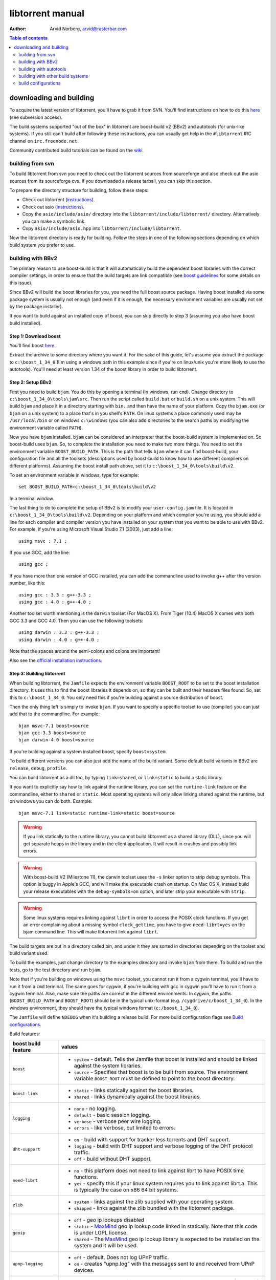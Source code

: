=================
libtorrent manual
=================

:Author: Arvid Norberg, arvid@rasterbar.com

.. contents:: Table of contents
  :depth: 2
  :backlinks: none

downloading and building
========================

To acquire the latest version of libtorrent, you'll have to grab it from SVN.
You'll find instructions on how to do this here__ (see subversion access).

__ http://sourceforge.net/svn/?group_id=79942

The build systems supported "out of the box" in libtorrent are boost-build v2
(BBv2) and autotools (for unix-like systems). If you still can't build after
following these instructions, you can usually get help in the ``#libtorrent``
IRC channel on ``irc.freenode.net``.

Community contributed build tutorials can be found on the wiki_.

.. _wiki: http://code.rasterbar.com/libtorrent/wiki/Building

building from svn
-----------------

To build libtorrent from svn you need to check out the libtorrent sources from
sourceforge and also check out the asio sources from its sourceforge cvs.
If you downloaded a release tarball, you can skip this section.

To prepare the directory structure for building, follow these steps:

* Check out libtorrent (instructions__).
* Check out asio (instructions__).
* Copy the ``asio/include/asio/`` directory into the ``libtorrent/include/libtorrent/``
  directory. Alternatively you can make a symbolic link.
* Copy ``asio/include/asio.hpp`` into ``libtorrent/include/libtorrent``.

__ http://sourceforge.net/svn/?group_id=79942
__ http://sourceforge.net/cvs/?group_id=122478

Now the libtorrent directory is ready for building. Follow the steps in one
of the following sections depending on which build system you prefer to use.

building with BBv2
------------------

The primary reason to use boost-build is that it will automatically build the
dependent boost libraries with the correct compiler settings, in order to
ensure that the build targets are link compatible (see `boost guidelines`__
for some details on this issue).

__ http://boost.org/more/separate_compilation.html

Since BBv2 will build the boost libraries for you, you need the full boost
source package. Having boost installed via some package system is usually not
enough (and even if it is enough, the necessary environment variables are
usually not set by the package installer).

If you want to build against an installed copy of boost, you can skip directly
to step 3 (assuming you also have boost build installed).


Step 1: Download boost
~~~~~~~~~~~~~~~~~~~~~~

You'll find boost here__.

__ http://sourceforge.net/project/showfiles.php?group_id=7586&package_id=8041&release_id=376197

Extract the archive to some directory where you want it. For the sake of this
guide, let's assume you extract the package to ``c:\boost_1_34_0`` (I'm using
a windows path in this example since if you're on linux/unix you're more likely
to use the autotools). You'll need at least version 1.34 of the boost library
in order to build libtorrent.


Step 2: Setup BBv2
~~~~~~~~~~~~~~~~~~

First you need to build ``bjam``. You do this by opening a terminal (In
windows, run ``cmd``). Change directory to
``c:\boost_1_34_0\tools\jam\src``. Then run the script called
``build.bat`` or ``build.sh`` on a unix system. This will build ``bjam`` and
place it in a directory starting with ``bin.`` and then have the name of your
platform. Copy the ``bjam.exe`` (or ``bjam`` on a unix system) to a place
that's in you shell's ``PATH``. On linux systems a place commonly used may be
``/usr/local/bin`` or on windows ``c:\windows`` (you can also add directories
to the search paths by modifying the environment variable called ``PATH``).

Now you have ``bjam`` installed. ``bjam`` can be considered an interpreter
that the boost-build system is implemented on. So boost-build uses ``bjam``.
So, to complete the installation you need to make two more things. You need to
set the environment variable ``BOOST_BUILD_PATH``. This is the path that tells
``bjam`` where it can find boost-build, your configuration file and all the
toolsets (descriptions used by boost-build to know how to use different
compilers on different platforms). Assuming the boost install path above, set
it to ``c:\boost_1_34_0\tools\build\v2``.

To set an environment variable in windows, type for example::

  set BOOST_BUILD_PATH=c:\boost_1_34_0\tools\build\v2

In a terminal window.

The last thing to do to complete the setup of BBv2 is to modify your
``user-config.jam`` file. It is located in ``c:\boost_1_34_0\tools\build\v2``.
Depending on your platform and which compiler you're using, you should add a
line for each compiler and compiler version you have installed on your system
that you want to be able to use with BBv2. For example, if you're using
Microsoft Visual Studio 7.1 (2003), just add a line::

  using msvc : 7.1 ;

If you use GCC, add the line::

  using gcc ;

If you have more than one version of GCC installed, you can add the
commandline used to invoke g++ after the version number, like this::

  using gcc : 3.3 : g++-3.3 ;
  using gcc : 4.0 : g++-4.0 ;

Another toolset worth mentioning is the ``darwin`` toolset (For MacOS X).
From Tiger (10.4) MacOS X comes with both GCC 3.3 and GCC 4.0. Then you can
use the following toolsets::

  using darwin : 3.3 : g++-3.3 ;
  using darwin : 4.0 : g++-4.0 ;

Note that the spaces around the semi-colons and colons are important!

Also see the `official installation instructions`_.

.. _`official installation instructions`: http://www.boost.org/doc/html/bbv2/installation.html


Step 3: Building libtorrent
~~~~~~~~~~~~~~~~~~~~~~~~~~~

When building libtorrent, the ``Jamfile`` expects the environment variable
``BOOST_ROOT`` to be set to the boost installation directory. It uses this to
find the boost libraries it depends on, so they can be built and their headers
files found. So, set this to ``c:\boost_1_34_0``. You only need this if you're
building against a source distribution of boost.

Then the only thing left is simply to invoke ``bjam``. If you want to specify
a specific toolset to use (compiler) you can just add that to the commandline.
For example::

  bjam msvc-7.1 boost=source
  bjam gcc-3.3 boost=source
  bjam darwin-4.0 boost=source

If you're building against a system installed boost, specify ``boost=system``.

To build different versions you can also just add the name of the build
variant. Some default build variants in BBv2 are ``release``, ``debug``,
``profile``.

You can build libtorrent as a dll too, by typing ``link=shared``, or
``link=static`` to build a static library.

If you want to explicitly say how to link against the runtime library, you
can set the ``runtime-link`` feature on the commandline, either to ``shared``
or ``static``. Most operating systems will only allow linking shared against
the runtime, but on windows you can do both. Example::

  bjam msvc-7.1 link=static runtime-link=static boost=source

.. warning::

  If you link statically to the runtime library, you cannot build libtorrent
  as a shared library (DLL), since you will get separate heaps in the library
  and in the client application. It will result in crashes and possibly link
  errors.

.. warning::

  With boost-build V2 (Milestone 11), the darwin toolset uses the ``-s`` linker
  option to strip debug symbols. This option is buggy in Apple's GCC, and
  will make the executable crash on startup. On Mac OS X, instead build
  your release executables with the ``debug-symbols=on`` option, and
  later strip your executable with ``strip``.

.. warning::

  Some linux systems requires linking against ``librt`` in order to access
  the POSIX clock functions. If you get an error complaining about a missing
  symbol ``clock_gettime``, you have to give ``need-librt=yes`` on the
  bjam command line. This will make libtorrent link against ``librt``.

The build targets are put in a directory called bin, and under it they are
sorted in directories depending on the toolset and build variant used.

To build the examples, just change directory to the examples directory and
invoke ``bjam`` from there. To build and run the tests, go to the test
directory and run ``bjam``.

Note that if you're building on windows using the ``msvc`` toolset, you cannot run it
from a cygwin terminal, you'll have to run it from a ``cmd`` terminal. The same goes for
cygwin, if you're building with gcc in cygwin you'll have to run it from a cygwin terminal.
Also, make sure the paths are correct in the different environments. In cygwin, the paths
(``BOOST_BUILD_PATH`` and ``BOOST_ROOT``) should be in the typical unix-format (e.g.
``/cygdrive/c/boost_1_34_0``). In the windows environment, they should have the typical
windows format (``c:/boost_1_34_0``).

The ``Jamfile`` will define ``NDEBUG`` when it's building a release build.
For more build configuration flags see `Build configurations`_.

Build features:

+------------------------+----------------------------------------------------+
| boost build feature    | values                                             |
+========================+====================================================+
| ``boost``              | * ``system`` - default. Tells the Jamfile that     |
|                        |   boost is installed and should be linked against  |
|                        |   the system libraries.                            |
|                        | * ``source`` - Specifies that boost is to be built |
|                        |   from source. The environment variable            |
|                        |   ``BOOST_ROOT`` must be defined to point to the   |
|                        |   boost directory.                                 |
+------------------------+----------------------------------------------------+
| ``boost-link``         | * ``static`` - links statically against the boost  |
|                        |   libraries.                                       |
|                        | * ``shared`` - links dynamically against the boost |
|                        |   libraries.                                       |
+------------------------+----------------------------------------------------+
| ``logging``            | * ``none`` - no logging.                           |
|                        | * ``default`` - basic session logging.             |
|                        | * ``verbose`` - verbose peer wire logging.         |
|                        | * ``errors`` - like verbose, but limited to errors.|
+------------------------+----------------------------------------------------+
| ``dht-support``        | * ``on`` - build with support for tracker less     |
|                        |   torrents and DHT support.                        |
|                        | * ``logging`` - build with DHT support and verbose |
|                        |   logging of the DHT protocol traffic.             |
|                        | * ``off`` - build without DHT support.             |
+------------------------+----------------------------------------------------+
| ``need-librt``         | * ``no`` - this platform does not need to link     |
|                        |   against librt to have POSIX time functions.      |
|                        | * ``yes`` - specify this if your linux system      |
|                        |   requires you to link against librt.a. This is    |
|                        |   typically the case on x86 64 bit systems.        |
+------------------------+----------------------------------------------------+
| ``zlib``               | * ``system`` - links against the zlib supplied     |
|                        |   with your operating system.                      |
|                        | * ``shipped`` - links against the zlib bundled     |
|                        |   with the libtorrent package.                     |
+------------------------+----------------------------------------------------+
| ``geoip``              | * ``off`` - geo ip lookups disabled                |
|                        | * ``static`` - MaxMind_ geo ip lookup code linked  |
|                        |   in statically. Note that this code is under      |
|                        |   LGPL license.                                    |
|                        | * ``shared`` - The MaxMind_ geo ip lookup library  |
|                        |   is expected to be installed on the system and    |
|                        |   it will be used.                                 |
+------------------------+----------------------------------------------------+
| ``upnp-logging``       | * ``off`` - default. Does not log UPnP traffic.    |
|                        | * ``on`` - creates "upnp.log" with the messages    |
|                        |   sent to and received from UPnP devices.          |
+------------------------+----------------------------------------------------+
| ``openssl``            | * ``pe`` - turns on support for encrypted          |
|                        |   connections. requires openssl (libcrypto)        |
|                        | * ``sha-1`` - openssl will be used instead of the  |
|                        |   public domain SHA-1 implementation shipped with  |
|                        |   libtorrent. ``libcrypto.a`` will be required for |
|                        |   linking. Encryption support is still turned off. |
|                        | * ``off`` - turns off support for encrypted        |
|                        |   connections. openssl is not linked in. The       |
|                        |   shipped public domain SHA-1 implementation is    |
|                        |   used.                                            |
+------------------------+----------------------------------------------------+
| ``pool-allocators``    | * ``on`` - default, uses pool allocators for send  |
|                        |   buffers.                                         |
|                        | * ``off`` - uses ``malloc()`` and ``free()``       |
|                        |   instead. Might be useful to debug buffer issues  |
|                        |   with tools like electric fence or libgmalloc.    |
+------------------------+----------------------------------------------------+
| ``link``               | * ``static`` - builds libtorrent as a static       |
|                        |   library (.a / .lib)                              |
|                        | * ``shared`` - builds libtorrent as a shared       |
|                        |   library (.so / .dll).                            |
+------------------------+----------------------------------------------------+
| ``runtime-link``       | * ``static`` - links statically against the        |
|                        |   run-time library (if available on your           |
|                        |   platform).                                       |
|                        | * ``shared`` - link dynamically against the        |
|                        |   run-time library (default).                      |
+------------------------+----------------------------------------------------+
| ``variant``            | * ``debug`` - builds libtorrent with debug         |
|                        |   information and invariant checks.                |
|                        | * ``release`` - builds libtorrent in release mode  |
|                        |   without invariant checks and with optimization.  |
|                        | * ``profile`` - builds libtorrent with profile     |
|                        |   information.                                     |
+------------------------+----------------------------------------------------+
| ``character-set``      | This setting will only have an affect on windows.  |
|                        | Other platforms are expected to support UTF-8.     |
|                        |                                                    |
|                        | * ``ansi`` - The ansi version of the win32 API is  |
|                        |   used.                                            |
|                        | * ``unicode`` - The unicode version of the win32   |
|                        |   API is used.                                     |
+------------------------+----------------------------------------------------+
| ``invariant-checks``   | This setting only affects debug builds (where      |
|                        | ``NDEBUG`` is not defined). It defaults to ``on``. |
|                        |                                                    |
|                        | * ``on`` - internal invariant checks are enabled.  |
|                        | * ``off`` - internal invariant checks are          |
|                        |   disabled. The resulting executable will run      |
|                        |   faster than a regular debug build.               |
+------------------------+----------------------------------------------------+
| ``debug-symbols``      | * ``on`` - default for debug builds. This setting  |
|                        |   is useful for building release builds with       |
|                        |   symbols.                                         |
|                        | * ``off`` - default for release builds.            |
+------------------------+----------------------------------------------------+

.. _MaxMind: http://www.maxmind.com/app/api

The ``variant`` feature is *implicit*, which means you don't need to specify
the name of the feature, just the value.

The logs created when building vlog or log mode are put in a directory called
``libtorrent_logs`` in the current working directory.

When building the example client on windows, you need to build with
``link=static`` otherwise you may get unresolved external symbols for some
boost.program-options symbols.

For more information, see the `Boost build v2 documentation`__, or more
specifically `the section on builtin features`__.

__ http://www.boost.org/tools/build/v2/index.html
__ http://www.boost.org/doc/html/bbv2/reference.html#bbv2.advanced.builtins.features


building with autotools
-----------------------

First of all, you need to install ``automake`` and ``autoconf``. Many
unix/linux systems comes with these preinstalled.

The prerequisites for building libtorrent are boost.thread, boost.date_time
and boost.filesystem. Those are the *compiled* boost libraries needed. The
headers-only libraries needed include (but is not necessarily limited to)
boost.bind, boost.ref, boost.multi_index, boost.optional, boost.lexical_cast,
boost.integer, boost.iterator, boost.tuple, boost.array, boost.function,
boost.smart_ptr, boost.preprocessor, boost.static_assert.

If you want to build the ``client_test`` example, you'll also need boost.regex
and boost.program_options.

Step 1: Generating the build system
~~~~~~~~~~~~~~~~~~~~~~~~~~~~~~~~~~~

No build system is present if libtorrent is checked out from CVS - it
needs to be generated first. If you're building from a released tarball,
you may skip directly to `Step 2: Running configure`_.

Execute the following commands, in the given order, to generate
the build system::

	aclocal -I m4
	autoheader
	libtoolize --copy --force
	automake --add-missing --copy --gnu
	autoconf

On darwin/OSX you have to run ``glibtoolize`` instead of ``libtoolize``.

Step 2: Running configure
~~~~~~~~~~~~~~~~~~~~~~~~~

In your shell, change directory to the libtorrent directory and run
``./configure``. This will look for libraries and C++ features that libtorrent
is dependent on. If something is missing or can't be found it will print an
error telling you what failed.

The most likely problem you may encounter is that the configure script won't
find the boost libraries. Make sure you have boost installed on your system.
The easiest way to install boost is usually to use the preferred package
system on your platform. Usually libraries and headers are installed in
standard directories where the compiler will find them, but sometimes that
may not be the case. For example when installing boost on darwin using
darwinports (the package system based on BSD ports) all libraries are
installed to ``/opt/local/lib`` and headers are installed to
``/opt/local/include``. By default the compiler will not look in these
directories. You have to set the enviornment variables ``LDFLAGS`` and
``CXXFLAGS`` in order to make the compiler find those libs. In this example
you'd set them like this::

  export LDFLAGS=-L/opt/local/lib
  export CXXFLAGS=-I/opt/local/include

It was observed on FreeBSD (release 6.0) that one needs to add '-lpthread' to
LDFLAGS, as Boost::Thread detection will fail without it, even if
Boost::Thread is installed.

If you need to set these variables, it may be a good idea to add those lines
to your ``~/.profile`` or ``~/.tcshrc`` depending on your shell.

If the boost libraries are named with a suffix on your platform, you may use
the ``--with-boost-thread=`` option to specify the suffix used for the thread
library in this case. For more information about these options, run::

	./configure --help

On gentoo the boost libraries that are built with multi-threading support have
the suffix ``mt``.

You know that the boost libraries were found if you see the following output
from the configure script::

  checking whether the Boost::DateTime library is available... yes
  checking for main in -lboost_date_time... yes
  checking whether the Boost::Filesystem library is available... yes
  checking for main in -lboost_filesystem... yes
  checking whether the Boost::Thread library is available... yes
  checking for main in -lboost_thread... yes

Another possible source of problems may be if the path to your libtorrent
directory contains spaces. Make sure you either rename the directories with
spaces in their names to remove the spaces or move the libtorrent directory.

Creating a debug build
~~~~~~~~~~~~~~~~~~~~~~

To tell configure to build a debug version (with debug info, asserts
and invariant checks enabled), you have to run the configure script
with the following option::

  ./configure --enable-debug=yes

Creating a release build
~~~~~~~~~~~~~~~~~~~~~~~~

To tell the configure to build a release version (without debug info,
asserts and invariant checks), you have to run the configure script
with the following option::

  ./configure --enable-debug=no

The above option make use of -DNDEBUG, which is used throughout libtorrent.

Step 3: Building libtorrent
~~~~~~~~~~~~~~~~~~~~~~~~~~~

Once the configure script is run successfully, you just type ``make`` and
libtorrent, the examples and the tests will be built.

When libtorrent is built it may be a good idea to run the tests, you do this
by running ``make check``.

If you want to build a release version (without debug info, asserts and
invariant checks), you have to rerun the configure script and rebuild, like this::

  ./configure --disable-debug
  make clean
  make

building with other build systems
---------------------------------
  
If you're making your own project file, note that there are two versions of
the file abstraction. There's one ``file_win.cpp`` which relies on windows
file API that supports files larger than 2 Gigabytes. This does not work in
vc6 for some reason, possibly because it may require windows NT and above.
The other file, ``file.cpp`` is the default implementation that simply relies
on the standard low level io routines (``read()``, ``write()``, ``open()``
etc.), this implementation doesn't do anything special to support unicode
filenames, so if your target is Windows 2000 and up, you may want to use
``file_win.cpp`` which supports unicode filenames.

If you're building in MS Visual Studio, you may have to set the compiler
options "force conformance in for loop scope", "treat wchar_t as built-in
type" and "Enable Run-Time Type Info" to Yes. For a detailed description
on how to build libtorrent with VS, see `the wiki`_.

.. _`the wiki`: http://code.rasterbar.com/libtorrent/wiki/Building

build configurations
--------------------

By default libtorrent is built In debug mode, and will have pretty expensive
invariant checks and asserts built into it. If you want to disable such checks
(you want to do that in a release build) you can see the table below for which
defines you can use to control the build.

+---------------------------------------+-------------------------------------------------+
| macro                                 | description                                     |
+=======================================+=================================================+
| ``NDEBUG``                            | If you define this macro, all asserts,          |
|                                       | invariant checks and general debug code will be |
|                                       | removed. Since there is quite a lot of code in  |
|                                       | in header files in libtorrent, it may be        |
|                                       | important to define the symbol consistently     |
|                                       | across compilation units, including the clients |
|                                       | files. Potential problems is different          |
|                                       | compilation units having different views of     |
|                                       | structs and class layouts and sizes.            |
+---------------------------------------+-------------------------------------------------+
| ``TORRENT_LOGGING``                   | This macro will enable logging of the session   |
|                                       | events, such as tracker announces and incoming  |
|                                       | connections (as well as blocked connections).   |
+---------------------------------------+-------------------------------------------------+
| ``TORRENT_DISABLE_GEO_IP``            | This is defined by default by the Jamfile. It   |
|                                       | disables the GeoIP features, and avoids linking |
|                                       | against LGPL:ed code.                           |
+---------------------------------------+-------------------------------------------------+
| ``TORRENT_VERBOSE_LOGGING``           | If you define this macro, every peer connection |
|                                       | will log its traffic to a log file as well as   |
|                                       | the session log.                                |
+---------------------------------------+-------------------------------------------------+
| ``TORRENT_STORAGE_DEBUG``             | This will enable extra expensive invariant      |
|                                       | checks in the storage, including logging of     |
|                                       | piece sorting.                                  |
+---------------------------------------+-------------------------------------------------+
| ``TORRENT_UPNP_LOGGING``              | Generates a "upnp.log" file with the UPnP       |
|                                       | traffic. This is very useful when debugging     |
|                                       | support for various UPnP routers.               |
|                                       | support for various UPnP routers.               |
+---------------------------------------+-------------------------------------------------+
| ``TORRENT_DISK_STATS``                | This will create a log of all disk activity     |
|                                       | which later can parsed and graphed using        |
|                                       | ``parse_disk_log.py``.                          |
+---------------------------------------+-------------------------------------------------+
| ``TORRENT_STATS``                     | This will generate a log with transfer rates,   |
|                                       | downloading torrents, seeding torrents, peers,  |
|                                       | connecting peers and disk buffers in use. The   |
|                                       | log can be parsed and graphed with              |
|                                       | ``parse_session_stats.py``.                     |
+---------------------------------------+-------------------------------------------------+
| ``UNICODE``                           | If building on windows this will make sure the  |
|                                       | UTF-8 strings in pathnames are converted into   |
|                                       | UTF-16 before they are passed to the file       |
|                                       | operations.                                     |
+---------------------------------------+-------------------------------------------------+
| ``LITTLE_ENDIAN``                     | This will use the little endian version of the  |
|                                       | sha-1 code. If defined on a big-endian system   |
|                                       | the sha-1 hashes will be incorrect and fail.    |
|                                       | If it is not defined and ``__BIG_ENDIAN__``     |
|                                       | isn't defined either (it is defined by Apple's  |
|                                       | GCC) both little-endian and big-endian versions |
|                                       | will be built and the correct code will be      |
|                                       | chosen at run-time.                             |
+---------------------------------------+-------------------------------------------------+
| ``TORRENT_DISABLE_POOL_ALLOCATOR``    | Disables use of ``boost::pool<>``.              |
+---------------------------------------+-------------------------------------------------+
| ``TORRENT_LINKING_SHARED``            | If this is defined when including the           |
|                                       | libtorrent headers, the classes and functions   |
|                                       | will be tagged with ``__declspec(dllimport)``   |
|                                       | on msvc and default visibility on GCC 4 and     |
|                                       | later. Set this in your project if you're       |
|                                       | linking against libtorrent as a shared library. |
|                                       | (This is set by the Jamfile when                |
|                                       | ``link=shared`` is set).                        |
+---------------------------------------+-------------------------------------------------+
| ``TORRENT_BUILDING_SHARED``           | If this is defined, the functions and classes   |
|                                       | in libtorrent are marked with                   |
|                                       | ``__declspec(dllexport)`` on msvc, or with      |
|                                       | default visibility on GCC 4 and later. This     |
|                                       | should be defined when building libtorrent as   |
|                                       | a shared library. (This is set by the Jamfile   |
|                                       | when ``link=shared`` is set).                   |
+---------------------------------------+-------------------------------------------------+
| ``TORRENT_DISABLE_DHT``               | If this is defined, the support for trackerless |
|                                       | torrents will be disabled.                      |
+---------------------------------------+-------------------------------------------------+
| ``TORRENT_DHT_VERBOSE_LOGGING``       | This will enable verbose logging of the DHT     |
|                                       | protocol traffic.                               |
+---------------------------------------+-------------------------------------------------+
| ``TORRENT_DISABLE_ENCRYPTION``        | This will disable any encryption support and    |
|                                       | the openssl dependency that comes with it.      |
|                                       | Encryption support is the peer connection       |
|                                       | encrypted supported by clients such as          |
|                                       | uTorrent, Azureus and KTorrent.                 |
+---------------------------------------+-------------------------------------------------+
| ``_UNICODE``                          | On windows, this will cause the file IO         |
|                                       | use wide character API, to properly support     |
|                                       | non-ansi characters.                            |
+---------------------------------------+-------------------------------------------------+
| ``TORRENT_DISABLE_RESOLVE_COUNTRIES`` | Defining this will disable the ability to       |
|                                       | resolve countries of origin for peer IPs.       |
+---------------------------------------+-------------------------------------------------+
| ``TORRENT_DISABLE_INVARIANT_CHECKS``  | This will disable internal invariant checks in  |
|                                       | libtorrent. The invariant checks can sometime   |
|                                       | be quite expensive, they typically don't scale  |
|                                       | very well. This option can be used to still     |
|                                       | build in debug mode, with asserts enabled, but  |
|                                       | make the resulting executable faster.           |
+---------------------------------------+-------------------------------------------------+


If you experience that libtorrent uses unreasonable amounts of cpu, it will
definitely help to define ``NDEBUG``, since it will remove the invariant checks
within the library.


